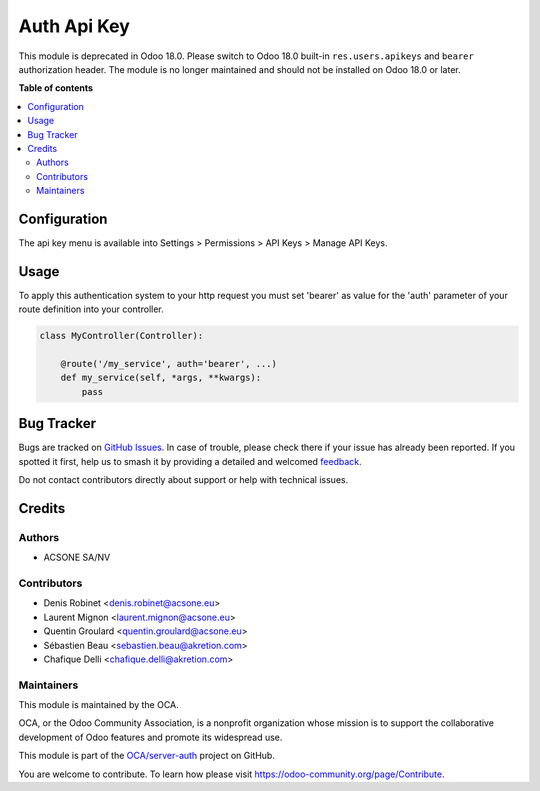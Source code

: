 ============
Auth Api Key
============

.. 
   !!!!!!!!!!!!!!!!!!!!!!!!!!!!!!!!!!!!!!!!!!!!!!!!!!!!
   !! This file is generated by oca-gen-addon-readme !!
   !! changes will be overwritten.                   !!
   !!!!!!!!!!!!!!!!!!!!!!!!!!!!!!!!!!!!!!!!!!!!!!!!!!!!
   !! source digest: sha256:455a0f8646088cc228c9423fcbabbc1d81cabbebd0cac6dcf07bbbe000a6fc87
   !!!!!!!!!!!!!!!!!!!!!!!!!!!!!!!!!!!!!!!!!!!!!!!!!!!!

.. |badge1| image:: https://img.shields.io/badge/maturity-Beta-yellow.png
    :target: https://odoo-community.org/page/development-status
    :alt: Beta
.. |badge2| image:: https://img.shields.io/badge/licence-LGPL--3-blue.png
    :target: http://www.gnu.org/licenses/lgpl-3.0-standalone.html
    :alt: License: LGPL-3
.. |badge3| image:: https://img.shields.io/badge/github-OCA%2Fserver--auth-lightgray.png?logo=github
    :target: https://github.com/OCA/server-auth/tree/18.0/auth_api_key
    :alt: OCA/server-auth
.. |badge4| image:: https://img.shields.io/badge/weblate-Translate%20me-F47D42.png
    :target: https://translation.odoo-community.org/projects/server-auth-18-0/server-auth-18-0-auth_api_key
    :alt: Translate me on Weblate
.. |badge5| image:: https://img.shields.io/badge/runboat-Try%20me-875A7B.png
    :target: https://runboat.odoo-community.org/builds?repo=OCA/server-auth&target_branch=18.0
    :alt: Try me on Runboat

|badge1| |badge2| |badge3| |badge4| |badge5|

This module is deprecated in Odoo 18.0. Please switch to Odoo 18.0
built-in ``res.users.apikeys`` and ``bearer`` authorization header. The
module is no longer maintained and should not be installed on Odoo 18.0
or later.

**Table of contents**

.. contents::
   :local:

Configuration
=============

The api key menu is available into Settings > Permissions > API Keys >
Manage API Keys.

Usage
=====

To apply this authentication system to your http request you must set
'bearer' as value for the 'auth' parameter of your route definition into
your controller.

.. code:: python

   class MyController(Controller):

       @route('/my_service', auth='bearer', ...)
       def my_service(self, *args, **kwargs):
           pass

Bug Tracker
===========

Bugs are tracked on `GitHub Issues <https://github.com/OCA/server-auth/issues>`_.
In case of trouble, please check there if your issue has already been reported.
If you spotted it first, help us to smash it by providing a detailed and welcomed
`feedback <https://github.com/OCA/server-auth/issues/new?body=module:%20auth_api_key%0Aversion:%2018.0%0A%0A**Steps%20to%20reproduce**%0A-%20...%0A%0A**Current%20behavior**%0A%0A**Expected%20behavior**>`_.

Do not contact contributors directly about support or help with technical issues.

Credits
=======

Authors
-------

* ACSONE SA/NV

Contributors
------------

-  Denis Robinet <denis.robinet@acsone.eu>
-  Laurent Mignon <laurent.mignon@acsone.eu>
-  Quentin Groulard <quentin.groulard@acsone.eu>
-  Sébastien Beau <sebastien.beau@akretion.com>
-  Chafique Delli <chafique.delli@akretion.com>

Maintainers
-----------

This module is maintained by the OCA.

.. image:: https://odoo-community.org/logo.png
   :alt: Odoo Community Association
   :target: https://odoo-community.org

OCA, or the Odoo Community Association, is a nonprofit organization whose
mission is to support the collaborative development of Odoo features and
promote its widespread use.

This module is part of the `OCA/server-auth <https://github.com/OCA/server-auth/tree/18.0/auth_api_key>`_ project on GitHub.

You are welcome to contribute. To learn how please visit https://odoo-community.org/page/Contribute.
